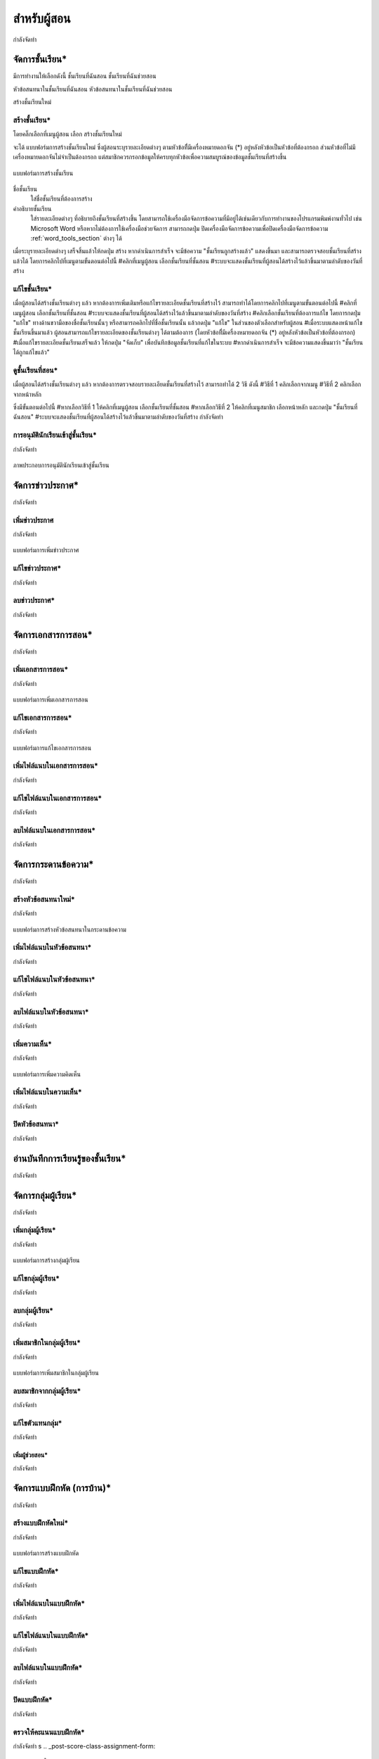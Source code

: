 =============
สำหรับผู้สอน
=============

กำลังจัดทำ

จัดการชั้นเรียน*
==============
มีการทำงานให้เลือกดังนี้ 
ชั้นเรียนที่ฉันสอน
ชั้นเรียนที่ฉันช่วยสอน

หัวข้อสนทนาในชั้นเรียนที่ฉันสอน
หัวข้อสนทนาในชั้นเรียนที่ฉันช่วยสอน

สร้างชั้นเรียนใหม่


สร้างชั้นเรียน*
------------
โดยคลิ๊กเลือกที่เมนูผู้สอน เลือก สร้างชั้นเรียนใหม่

จะได้ แบบฟอร์มการสร้างชั้นเรียนใหม่ ซึ่งผู้สอนระบุรายละเอียดต่างๆ ตามหัวข้อที่ีมีเครื่องหมายดอกจัน (*) อยู่หลังหัวข้อเป็นหัวข้อที่ต้องกรอก ส่วนหัวข้อที่ไม่มีเครื่องหมายดอกจันไม่จำเป็นต้องกรอก แต่สมาชิกควรกรอกข้อมูลให้ครบทุกหัวข้อเพื่อความสมบูรณ์ของข้อมูลชั้นเรียนที่สร้างขึ้น

.. _create-class-form:

.. figure:: _static/teachers/create_class_form.png
  :align: center
  :scale: 60
  
  แบบฟอร์มการสร้างชั้นเรียน

ชื่อชั้นเรียน
  ใส่ชื่อชั้นเรียนที่ต้องการสร้าง
คำอธิบายชั้นเรียน 
  ใส่รายละเอียดต่างๆ ที่อธิบายถึงชั้นเรียนที่สร้างขึ้น โดยสามารถใช้เครื่องมือจัดการข้อความที่มีอยู่ได้เช่นเดียวกับการทำงานของโปรแกรมพิมพ์งานทั่วไป เช่น Microsoft Word หรือหากไม่ต้องการใช้เครื่องมือช่วยจัดการ สามารถกดปุ่ม ปิดเครื่องมือจัดการข้อความเพื่อปิดเครื่องมือจัดการข้อความ :ref:`word_tools_section` ต่างๆ ได้ 
เมื่อระบุรายละเอียดต่างๆ เสร็จสิ้นแล้วให้กดปุ่ม สร้าง 
หากดำเนินการสำเร็จ จะมีข้อความ "ชั้นเรียนถูกสร้างแล้ว" แสดงขึ้นมา
และสามารถตรวจสอบชั้นเรียนที่สร้างแล้วได้ โดยการคลิกไปที่เมนูตามขั้นตอนต่อไปนี้ 
#คลิกที่เมนูผู้สอน เลือกชั้นเรียนที่ชั้นสอน
#ระบบจะแสดงชั้นเรียนที่ผู้สอนได้สร้างไว้แล้วขึ้นมาตามลำดับของวันที่สร้าง


แก้ไขชั้นเรียน*
------------
เมื่อผู้สอนได้สร้างชั้นเรียนต่างๆ แล้ว หากต้องการเพิ่มเติมหรือแก้ไขรายละเอียดชั้นเรียนที่สร้างไว้ สามารถทำได้โดยการคลิกไปที่เมนูตามขั้นตอนต่อไปนี้
#คลิกที่เมนูผู้สอน เลือกชั้นเรียนที่ชั้นสอน
#ระบบจะแสดงชั้นเรียนที่ผู้สอนได้สร้างไว้แล้วขึ้นมาตามลำดับของวันที่สร้าง
#คลิกเลือกชั้นเรียนที่ต้องการแก้ไข โดยการกดปุ่ม "แก้ไข" ทางด้านขวามือของชื่อชั้นเรียนนั้นๆ หรือสามารถคลิกไปที่ชื่อชั้นเรียนนั้น แล้วกดปุ่ม "แก้ไข" ในส่วนของตัวเลือกสำหรับผู้สอน
#เมื่อระบบแสดงหน้าแก้ไขชั้นเรียนขึ้นมาแล้ว ผู้สอนสามารถแก้ไขรายละเอียดของชั้นเรียนต่างๆ ได้ตามต้องการ (โดยหัวข้อที่ีมีเครื่องหมายดอกจัน (*) อยู่หลังหัวข้อเป็นหัวข้อที่ต้องกรอก) 
#เมื่อแก้ไขรายละเอียดชั้นเรียนเสร็จแล้ว ให้กดปุ่ม "จัดเก็บ" เพื่อบันทึกข้อมูลชั้นเรียนที่แก้ไขในระบบ
#หากดำเนินการสำเร็จ จะมีข้อความแสดงขึ้นมาว่า "ชั้นเรียนได้ถูกแก้ไขแล้ว" 

ดูชั้นเรียนที่สอน*
---------------
เมื่อผู้สอนได้สร้างชั้นเรียนต่างๆ แล้ว หากต้องการตรวจสอบรายละเอียดชั้นเรียนที่สร้างไว้ สามารถทำได้ 2 วิธี ดังนี้ 
#วิธีที่ 1 คลิกเลือกจากเมนู
#วิธีที่ 2 คลิกเลือกจากหน้าหลัก

ซึ่งมีขั้นตอนต่อไปนี้
#หากเลือกวิธีที่ 1 ให้คลิกที่เมนูผู้สอน เลือกชั้นเรียนที่ชั้นสอน
#หากเลือกวิธีที่ 2 ให้คลิกที่เมนูสมาชิก เลือกหน้าหลัก และกดปุ่ม "ชั้นเรียนที่ฉันสอน"
#ระบบจะแสดงชั้นเรียนที่ผู้สอนได้สร้างไว้แล้วขึ้นมาตามลำดับของวันที่สร้าง
กำลังจัดทำ

การอนุมัตินักเรียนเข้าสู่ชั้นเรียน*
-----------------------------

กำลังจัดทำ

.. _approve-class-form:

.. figure:: _static/teachers/approve_class_form.png
  :align: center
  :scale: 60
  
  ภาพประกอบการอนุมัตินักเรียนเข้าสู่ชั้นเรียน

จัดการข่าวประกาศ*
=================

กำลังจัดทำ

เพิ่มข่าวประกาศ
---------------

กำลังจัดทำ

.. _create-annoucement-form:

.. figure:: _static/teachers/create_announcement_form.png
  :align: center
  :scale: 60
  
  แบบฟอร์มการเพิ่มข่าวประกาศ

แก้ไขข่าวประกาศ*
----------------

กำลังจัดทำ

ลบข่าวประกาศ*
--------------

กำลังจัดทำ

จัดการเอกสารการสอน*
=====================

กำลังจัดทำ

เพิ่มเอกสารการสอน*
-------------------

กำลังจัดทำ

.. _create-class-material-form:

.. figure:: _static/teachers/create_class_material.png
  :align: center
  :scale: 60
  
  แบบฟอร์มการเพิ่มเอกสารการสอน

แก้ไขเอกสารการสอน*
--------------------

กำลังจัดทำ

.. _edit-class-material-form:

.. figure:: _static/teachers/edit_class_material_form.png
  :align: center
  :scale: 60
  
  แบบฟอร์มการแก้ไขเอกสารการสอน


เพิ่มไฟล์แนบในเอกสารการสอน*
-----------------------------

กำลังจัดทำ

แก้ไขไฟล์แนบในเอกสารการสอน*
-----------------------------

กำลังจัดทำ

ลบไฟล์แนบในเอกสารการสอน*
----------------------------

กำลังจัดทำ

จัดการกระดานข้อความ*
=====================

กำลังจัดทำ

.. _discussion-section:

สร้างหัวข้อสนทนาใหม่*
---------------------

กำลังจัดทำ

.. _create-class-discussion-form:

.. figure:: _static/teachers/create_class_discussion_form.png
  :align: center
  :scale: 60
  
  แบบฟอร์มการสร้างหัวข้อสนทนาในกระดานข้อความ

เพิ่มไฟล์แนบในหัวข้อสนทนา*
--------------------------

กำลังจัดทำ

แก้ไขไฟล์แนบในหัวข้อสนทนา*
---------------------------

กำลังจัดทำ

ลบไฟล์แนบในหัวข้อสนทนา*
-------------------------

กำลังจัดทำ

.. _opinion-section:
เพิ่มความเห็น*
-------------

กำลังจัดทำ

.. _create-class-opinion-form:

.. figure:: _static/teachers/create_class_opinion_form.png
  :align: center
  :scale: 60
  
  แบบฟอร์มการเพิ่มความคิดเห็น

เพิ่มไฟล์แนบในความเห็น*
-----------------------

กำลังจัดทำ

ปิดหัวข้อสนทนา*
---------------

กำลังจัดทำ

อ่านบันทึกการเรียนรู้ของชั้นเรียน*
==============================

กำลังจัดทำ

จัดการกลุ่มผู้เรียน*
================

กำลังจัดทำ

เพิ่มกลุ่มผู้เรียน*
--------------

กำลังจัดทำ

.. _create-group-class-form:

.. figure:: _static/teachers/create_group_class_form.png
  :align: center
  :scale: 60
  
  แบบฟอร์มการสร้างกลุ่มผู้เรียน

แก้ไขกลุ่มผู้เรียน*
---------------

กำลังจัดทำ

ลบกลุ่มผู้เรียน*
-------------

กำลังจัดทำ

เพิ่มสมาชิกในกลุ่มผู้เรียน*
-----------------------

กำลังจัดทำ

.. _create-group-class-member-form:

.. figure:: _static/teachers/create_group_class_member_form.png
  :align: center
  :scale: 60
  
  แบบฟอร์มการเพิ่มสมาชิกในกลุ่มผู้เรียน

ลบสมาชิกจากกลุ่มผู้เรียน*
-----------------------

กำลังจัดทำ

แก้ไขตัวแทนกลุ่ม*
----------------

กำลังจัดทำ


เพิ่มผู้ช่วยสอน*
__________

กำลังจัดทำ


จัดการแบบฝึกหัด (การบ้าน)*
==========================

กำลังจัดทำ

สร้างแบบฝึกหัดใหม่*
------------------

กำลังจัดทำ

.. _create-class-assignment-form:

.. figure:: _static/teachers/create_class_assignment.png
  :align: center
  :scale: 60
  
  แบบฟอร์มการสร้างแบบฝึกหัด

แก้ไขแบบฝึกหัด*
---------------

กำลังจัดทำ

เพิ่มไฟล์แนบในแบบฝึกหัด*
------------------------

กำลังจัดทำ

แก้ไขไฟล์แนบในแบบฝึกหัด*
------------------------

กำลังจัดทำ

ลบไฟล์แนบในแบบฝึกหัด*
-----------------------

กำลังจัดทำ

ปิดแบบฝึกหัด*
-------------

กำลังจัดทำ

ตรวจให้คะแนนแบบฝึกหัด*
------------------------

กำลังจัดทำ
s
.. _post-score-class-assignment-form:

.. figure:: _static/teachers/post_score_class_assignment.png
  :align: center
  :scale: 60
  
  แบบฟอร์มการให้คะแนนแบบฝึกหัด
